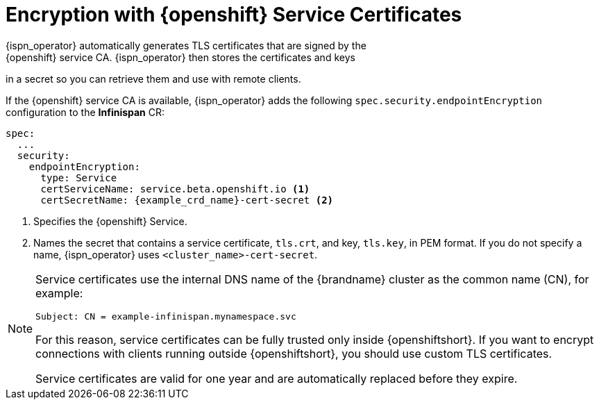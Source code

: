 [id='encryption_with_service_ca-{context}']
= Encryption with {openshift} Service Certificates
{ispn_operator} automatically generates TLS certificates that are signed by the
{openshift} service CA. {ispn_operator} then stores the certificates and keys
in a secret so you can retrieve them and use with remote clients.

If the {openshift} service CA is available, {ispn_operator} adds the following
`spec.security.endpointEncryption` configuration to the **Infinispan** CR:

[source,options="nowrap",subs=attributes+]
----
spec:
  ...
  security:
    endpointEncryption:
      type: Service
      certServiceName: service.beta.openshift.io <1>
      certSecretName: {example_crd_name}-cert-secret <2>
----

<1> Specifies the {openshift} Service.
<2> Names the secret that contains a service certificate, `tls.crt`, and key, `tls.key`, in PEM format. If you do not specify a name, {ispn_operator} uses `<cluster_name>-cert-secret`.

[NOTE]
====
Service certificates use the internal DNS name of the {brandname} cluster as the common name (CN), for example:

`Subject: CN = example-infinispan.mynamespace.svc`

For this reason, service certificates can be fully trusted only inside
{openshiftshort}. If you want to encrypt connections with clients running
outside {openshiftshort}, you should use custom TLS certificates.

Service certificates are valid for one year and are automatically replaced
before they expire.
====
